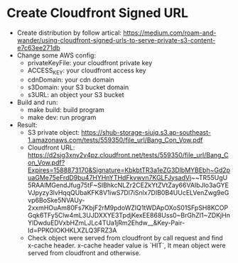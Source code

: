 * Create Cloudfront Signed URL
- Create distribution by follow artical: https://medium.com/roam-and-wander/using-cloudfront-signed-urls-to-serve-private-s3-content-e7c63ee271db
- Change some AWS config:
  * privateKeyFile: your cloudfront private key
  * ACCESS_KEY: your cloudfront access key
  * cdnDomain: your cdn domain
  * s3Domain: your S3 bucket domain
  * s3URL: an object your S3 bucket
 
- Build and run:
  * make build: build program
  * make dev: run program
 
- Result:
  * S3 private object: https://shub-storage-siujq.s3.ap-southeast-1.amazonaws.com/tests/559350/file_url/Bang_Con_Vow.pdf
  * Cloudfront URL: https://d2sjg3xny2v4pz.cloudfront.net/tests/559350/file_url/Bang_Con_Vow.pdf?Expires=1588873170&Signature=KbkbtTR3a1eZG3DlbMYBEbh~Gd2puaGMe75eFrdD9bu47HYHnYTHdFkvwvn7KGLFJysadVj~~TR55UgU5RAAlMGendJfug75tF~SIBhkcNLZr2CEZkYtZVtZay66VAIbJlo3aGYEVJpyzy3lvHqqQUbaKFK8V1iwS7Dl7iSnlx7DIB0B4UUcELVenZwg9eGvp6BoSke5NVAUy-2xxmHOuAm80Fs7KbjF2rM9pdoWZIQ1tWDApOXoS01SFpSH8KCOPGqk6TFy5Clw4mL3UJDXXYE3TpdjKexEE868Uss0~BrGhZI1~ZDKjHnYlDwduEDVxbHZmLJLc4TUa1jRm2Ehdw__&Key-Pair-Id=PPKOIOKHKLXZLQ3FRZ3A
  * Check object were served from cloudfront by call request and find x-cache header. x-cache header value is `HIT`, It mean object were served from cloudfront and otherwise. 
